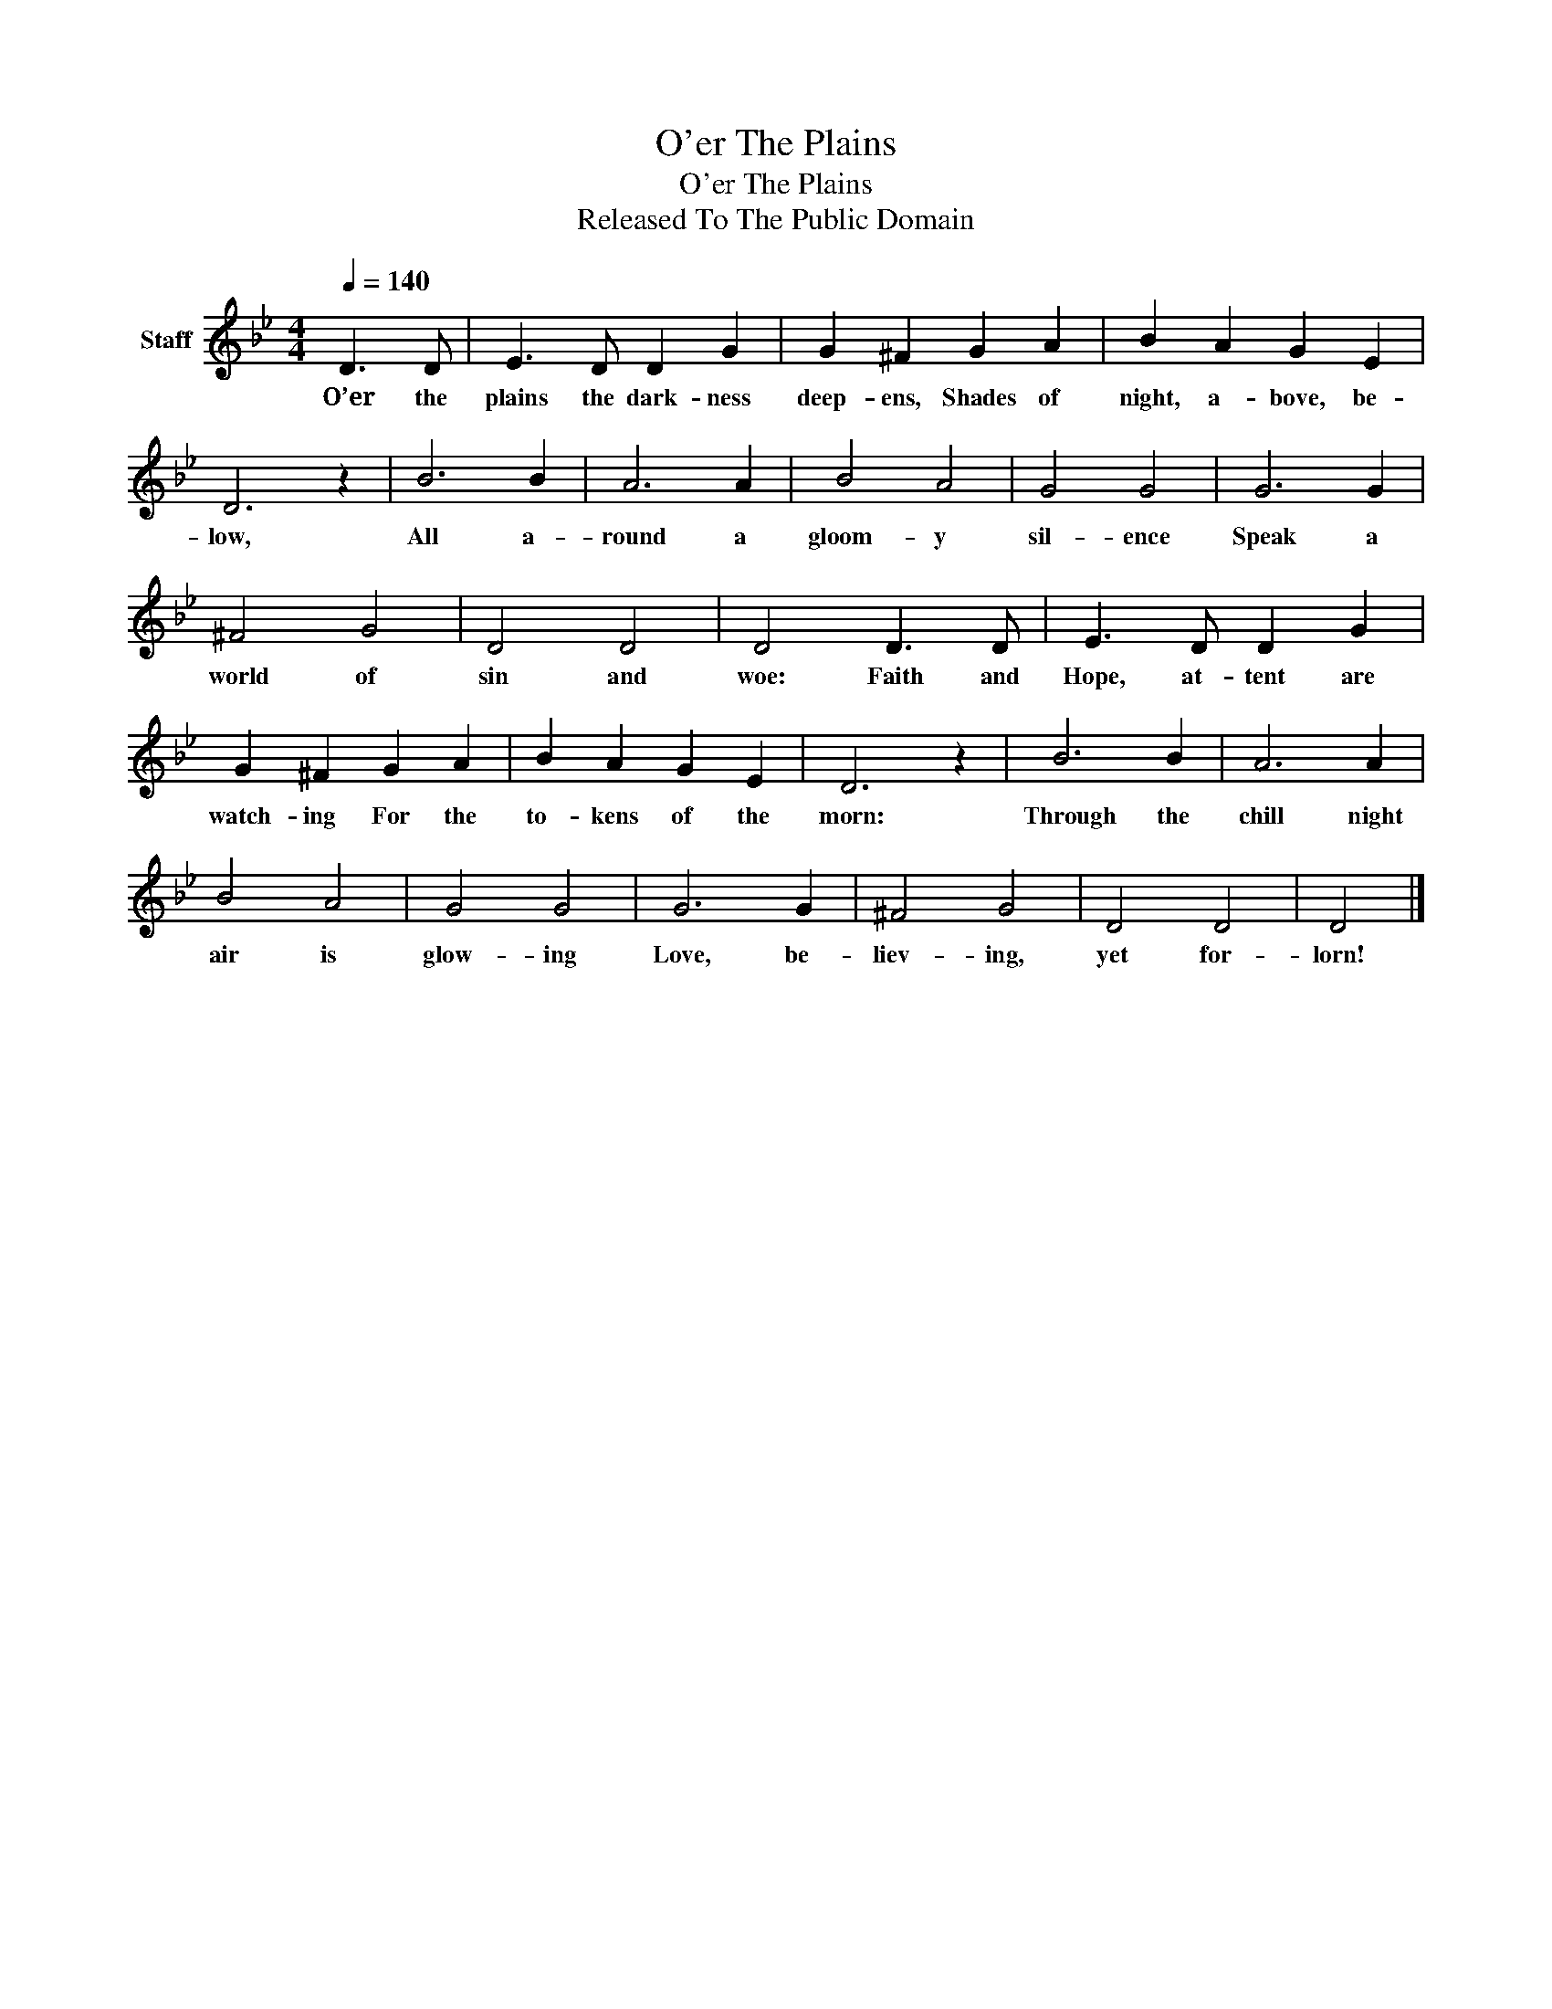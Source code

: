 X:1
T:O'er The Plains
T:O'er The Plains
T:Released To The Public Domain
Z:Released To The Public Domain
L:1/8
Q:1/4=140
M:4/4
K:Bb
V:1 treble nm="Staff"
V:1
 D3 D | E3 D D2 G2 | G2 ^F2 G2 A2 | B2 A2 G2 E2 | D6 z2 | B6 B2 | A6 A2 | B4 A4 | G4 G4 | G6 G2 | %10
w: O’er the|plains the dark- ness|deep- ens, Shades of|night, a- bove, be-|low,|All a-|round a|gloom- y|sil- ence|Speak a|
 ^F4 G4 | D4 D4 | D4 D3 D | E3 D D2 G2 | G2 ^F2 G2 A2 | B2 A2 G2 E2 | D6 z2 | B6 B2 | A6 A2 | %19
w: world of|sin and|woe: Faith and|Hope, at- tent are|watch- ing For the|to- kens of the|morn:|Through the|chill night|
 B4 A4 | G4 G4 | G6 G2 | ^F4 G4 | D4 D4 | D4 |] %25
w: air is|glow- ing|Love, be-|liev- ing,|yet for-|lorn!|

